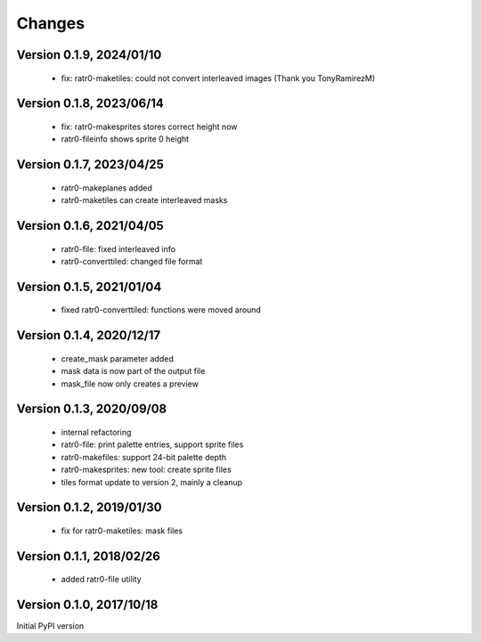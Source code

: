 Changes
=======

Version 0.1.9, 2024/01/10
-------------------------

  - fix: ratr0-maketiles: could not convert interleaved images
    (Thank you TonyRamirezM)

Version 0.1.8, 2023/06/14
-------------------------

  - fix: ratr0-makesprites stores correct height now
  - ratr0-fileinfo shows sprite 0 height

Version 0.1.7, 2023/04/25
-------------------------

  - ratr0-makeplanes added
  - ratr0-maketiles can create interleaved masks

Version 0.1.6, 2021/04/05
-------------------------

  - ratr0-file: fixed interleaved info
  - ratr0-converttiled: changed file format

Version 0.1.5, 2021/01/04
-------------------------

  - fixed ratr0-converttiled: functions were moved around

Version 0.1.4, 2020/12/17
-------------------------

  - create_mask parameter added
  - mask data is now part of the output file
  - mask_file now only creates a preview

Version 0.1.3, 2020/09/08
-------------------------

  - internal refactoring
  - ratr0-file: print palette entries, support sprite files
  - ratr0-makefiles: support 24-bit palette depth
  - ratr0-makesprites: new tool: create sprite files
  - tiles format update to version 2, mainly a cleanup

Version 0.1.2, 2019/01/30
-------------------------

  - fix for ratr0-maketiles: mask files

Version 0.1.1, 2018/02/26
-------------------------

  - added ratr0-file utility

Version 0.1.0, 2017/10/18
-------------------------

Initial PyPI version
